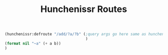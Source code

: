 #+title: Hunchenissr Routes

#+BEGIN_SRC lisp
  (hunchenissr:defroute "/add/?a/?b" (;query args go here same as hunchentoot lambda-list
                                      )
  (format nil "~a" (+ a b))
  )
#+END_SRC
